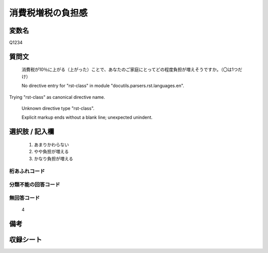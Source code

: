 .. title:: Q1234
.. rst-class:: item

====================================================================================================
消費税増税の負担感
====================================================================================================

.. rst-class:: varname

変数名
==================

Q1234

.. rst-class:: question

質問文
==================


   消費税が10％に上がる（上がった）ことで、あなたのご家庭にとってどの程度負担が増えそうですか。（〇は1つだけ）


   No directive entry for "rst-class" in module "docutils.parsers.rst.languages.en".
Trying "rst-class" as canonical directive name.


   Unknown directive type "rst-class".


   Explicit markup ends without a blank line; unexpected unindent.



.. rst-class:: answer

選択肢 / 記入欄
======================

  1. あまりかわらない
  2. やや負担が増える
  3. かなり負担が増える
  



.. rst-class:: overflow

桁あふれコード
-------------------------------
  


.. rst-class:: not_classified

分類不能の回答コード
-------------------------------------
  


.. rst-class:: not_available

無回答コード
-------------------------------------
  4


.. rst-class:: bikou

備考
==================
 



.. rst-class:: include_sheet

収録シート
=======================================
.. hlist::
   :columns: 3
   
   
   * p27_3
   
   


.. index:: Q1234